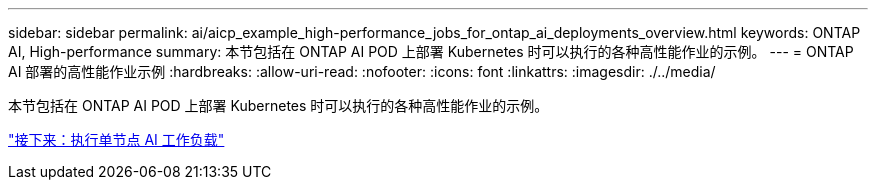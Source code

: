 ---
sidebar: sidebar 
permalink: ai/aicp_example_high-performance_jobs_for_ontap_ai_deployments_overview.html 
keywords: ONTAP AI, High-performance 
summary: 本节包括在 ONTAP AI POD 上部署 Kubernetes 时可以执行的各种高性能作业的示例。 
---
= ONTAP AI 部署的高性能作业示例
:hardbreaks:
:allow-uri-read: 
:nofooter: 
:icons: font
:linkattrs: 
:imagesdir: ./../media/


[role="lead"]
本节包括在 ONTAP AI POD 上部署 Kubernetes 时可以执行的各种高性能作业的示例。

link:aicp_execute_a_single-node_ai_workload.html["接下来：执行单节点 AI 工作负载"]
